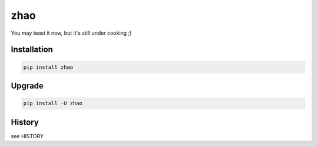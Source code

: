 ====
zhao
====

You may teast it now, but it's still under cooking ;)

Installation
------------

.. code:: shell

    pip install zhao

Upgrade
-------

.. code:: shell

    pip install -U zhao

History
-------

see HISTORY


